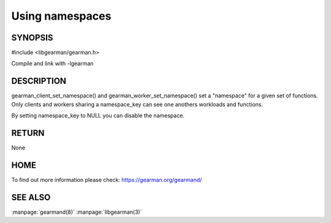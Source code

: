 ================ 
Using namespaces 
================

--------
SYNOPSIS
--------

#include <libgearman/gearman.h>

.. c:function:: void gearman_client_set_namespace(gearman_client_st *self, const char *namespace_key, size_t namespace_key_size)

.. c:function:: void gearman_worker_set_namespace(gearman_worker_st *self, const char *namespace_key, size_t namespace_key_size) 

Compile and link with -lgearman

-----------
DESCRIPTION
-----------

gearman_client_set_namespace() and gearman_worker_set_namespace() set
a "namespace" for a given set of functions. Only clients and workers sharing
a namespace_key can see one anothers workloads and functions.

By setting namespace_key to NULL you can disable the namespace.

------
RETURN
------

None

----
HOME
----

To find out more information please check:
`https://gearman.org/gearmand/ <https://gearman.org/gearmand/>`_


--------
SEE ALSO
--------

:manpage:`gearmand(8)` :manpage:`libgearman(3)`

